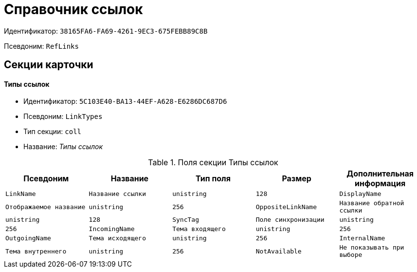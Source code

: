 = Справочник ссылок

Идентификатор: `38165FA6-FA69-4261-9EC3-675FEBB89C8B`

Псевдоним: `RefLinks`

== Секции карточки

==== Типы ссылок

* Идентификатор: `5C103E40-BA13-44EF-A628-E6286DC687D6`

* Псевдоним: `LinkTypes`

* Тип секции: `coll`

* Название: _Типы ссылок_

.Поля секции Типы ссылок
|===
|Псевдоним|Название|Тип поля|Размер|Дополнительная информация 

a|`LinkName`
a|`Название ссылки`
a|`unistring`
a|`128`

a|`DisplayName`
a|`Отображаемое название`
a|`unistring`
a|`256`

a|`OppositeLinkName`
a|`Название обратной ссылки`
a|`unistring`
a|`128`

a|`SyncTag`
a|`Поле синхронизации`
a|`unistring`
a|`256`

a|`IncomingName`
a|`Тема входящего`
a|`unistring`
a|`256`

a|`OutgoingName`
a|`Тема исходящего`
a|`unistring`
a|`256`

a|`InternalName`
a|`Тема внутреннего`
a|`unistring`
a|`256`

a|`NotAvailable`
a|`Не показывать при выборе`
a|`bool`

|===
